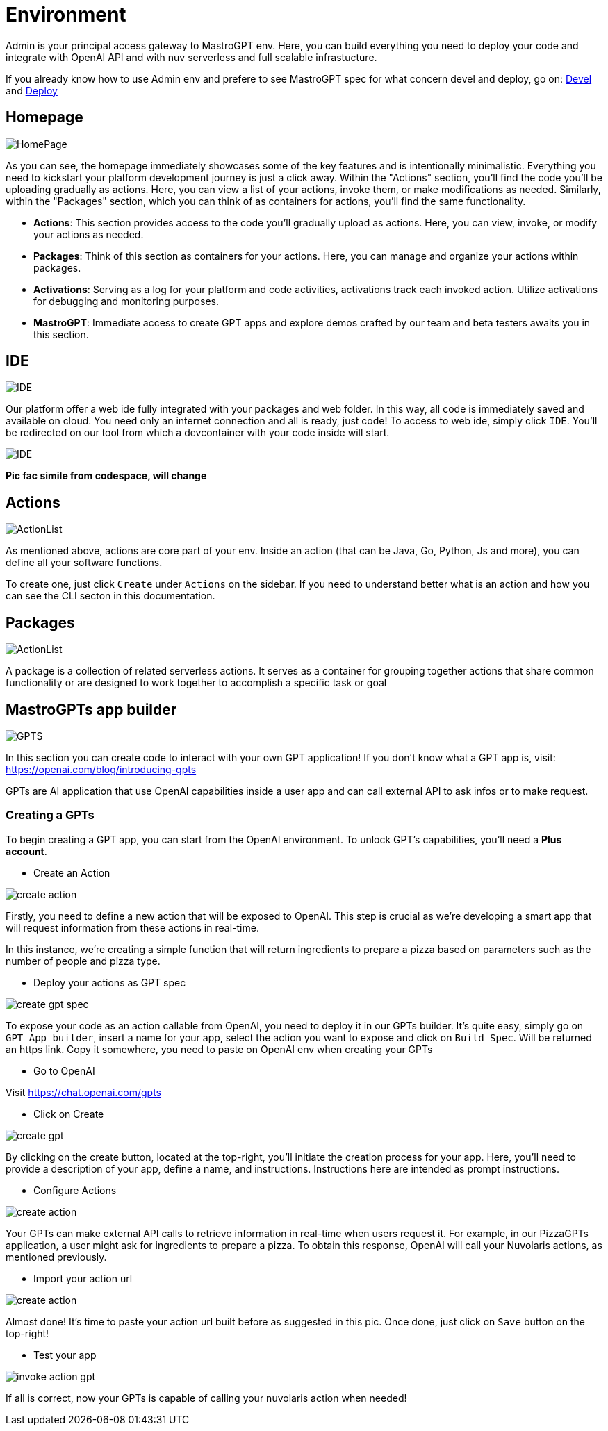 = Environment

Admin is your principal access gateway to MastroGPT env.
Here, you can build everything you need to deploy your code and integrate with OpenAI API and with nuv serverless and full scalable infrastucture. 

If you already know how to use Admin env and prefere to see MastroGPT spec for what concern devel and deploy, go on:
xref:devel.adoc[Devel] and xref:deploy.adoc[Deploy]


== Homepage
image::HomePage.png["HomePage",align="center"]

As you can see, the homepage immediately showcases some of the key features and is intentionally minimalistic. Everything you need to kickstart your platform development journey is just a click away. Within the "Actions" section, you'll find the code you'll be uploading gradually as actions. Here, you can view a list of your actions, invoke them, or make modifications as needed. Similarly, within the "Packages" section, which you can think of as containers for actions, you'll find the same functionality.

- *Actions*: This section provides access to the code you'll gradually upload as actions. Here, you can view, invoke, or modify your actions as needed.

- *Packages*: Think of this section as containers for your actions. Here, you can manage and organize your actions within packages.

- *Activations*: Serving as a log for your platform and code activities, activations track each invoked action. Utilize activations for debugging and monitoring purposes.

- *MastroGPT*: Immediate access to create GPT apps and explore demos crafted by our team and beta testers awaits you in this section.

== IDE

image::IDE2.png["IDE",align="center"]

Our platform offer a web ide fully integrated with your packages and web folder. In this way, all code is immediately saved and available on cloud. You need only an internet connection and all is ready, just code! 
To access to web ide, simply click `IDE`. You'll be redirected on our tool from which a devcontainer with your code inside will start. 

image::IDE.png["IDE",align="center"]
*Pic fac simile from codespace, will change*

== Actions
image::ActionList.png["ActionList",align="center"]

As mentioned above, actions are core part of your env. Inside an action (that can be Java, Go, Python, Js and more), you can define all your software functions.

To create one, just click `Create` under `Actions` on the sidebar.
If you need to understand better what is an action and how you can see the CLI secton in this documentation.

== Packages

image::CreatePackage.png["ActionList",align="center"]

A package is a collection of related serverless actions. It serves as a container for grouping together actions that share common functionality or are designed to work together to accomplish a specific task or goal

== MastroGPTs app builder

image::GPTS.png["GPTS",align="center"]

In this section you can create code to interact with your own GPT application! If you don't know what a GPT app is, visit: https://openai.com/blog/introducing-gpts

GPTs are AI application that use OpenAI capabilities inside a user app and can call external API to ask infos or to make request.

=== Creating a GPTs

To begin creating a GPT app, you can start from the OpenAI environment. To unlock GPT's capabilities, you'll need a *Plus account*.

* Create an Action

image::createActionPizza.png[create action,align="center"]

Firstly, you need to define a new action that will be exposed to OpenAI. This step is crucial as we're developing a smart app that will request information from these actions in real-time.

In this instance, we're creating a simple function that will return ingredients to prepare a pizza based on parameters such as the number of people and pizza type.

* Deploy your actions as GPT spec

image::PizzaGPTspec.png[create gpt spec, align="center"]

To expose your code as an action callable from OpenAI, you need to deploy it in our GPTs builder. It's quite easy, simply go on `GPT App builder`, insert a name for your app, select the action you want to expose and click on `Build Spec`. Will be returned an https link. Copy it somewhere, you need to paste on OpenAI env when creating your GPTs

* Go to OpenAI

Visit https://chat.openai.com/gpts

* Click on Create

image::CreateGPT1.png[create gpt,align="center"]

By clicking on the create button, located at the top-right, you'll initiate the creation process for your app. Here, you'll need to provide a description of your app, define a name, and instructions. Instructions here are intended as prompt instructions.

* Configure Actions

image::CreateGPT2.png[create action,align="center"]

Your GPTs can make external API calls to retrieve information in real-time when users request it. For example, in our PizzaGPTs application, a user might ask for ingredients to prepare a pizza. To obtain this response, OpenAI will call your Nuvolaris actions, as mentioned previously.

* Import your action url

image::CreateGPT3.png[create action,align="center"]

Almost done! It's time to paste your action url built before as suggested in this pic. Once done, just click on `Save` button on the top-right!

* Test your app

image::InvokeActionGPT.png[invoke action gpt,align="center"]

If all is correct, now your GPTs is capable of calling your nuvolaris action when needed!

